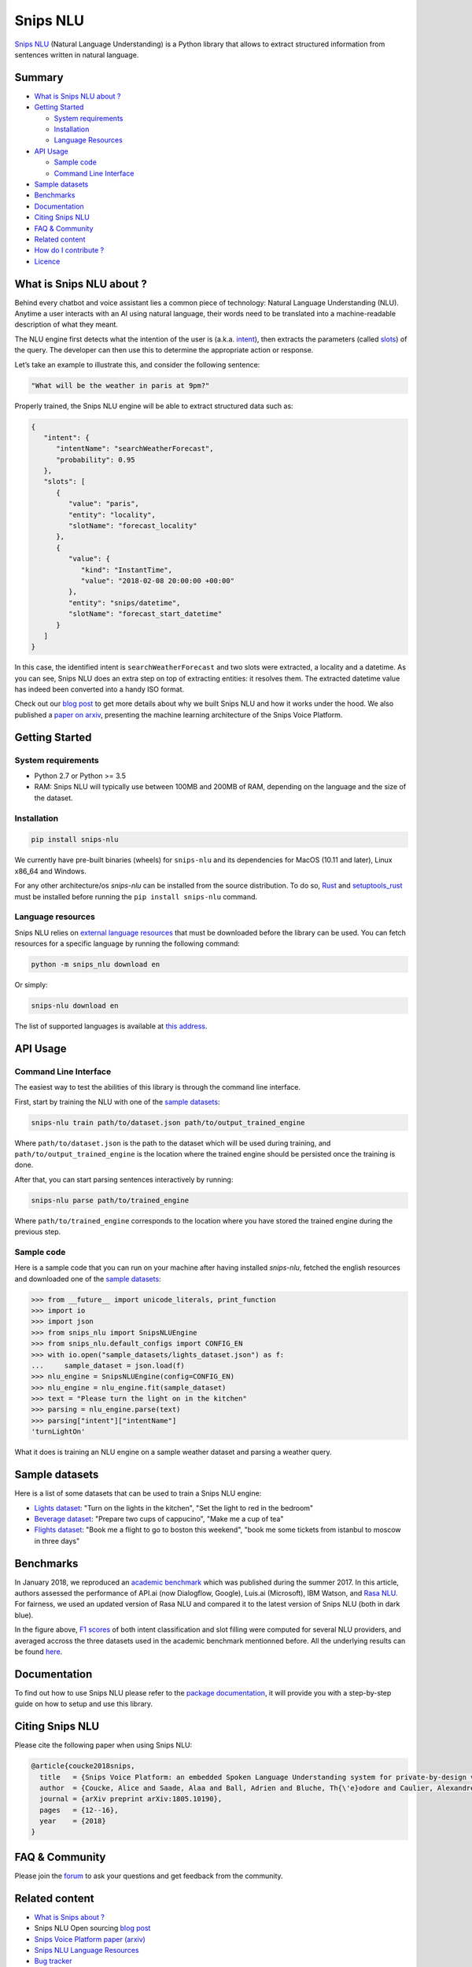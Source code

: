 Snips NLU
=========

.. image:: https://travis-ci.org/snipsco/snips-nlu.svg?branch=master
   :target: https://travis-ci.org/snipsco/snips-nlu

.. image:: https://ci.appveyor.com/api/projects/status/github/snipsco/snips-nlu?branch=master&svg=true
   :target: https://ci.appveyor.com/project/snipsco/snips-nlu

.. image:: https://img.shields.io/pypi/v/snips-nlu.svg?branch=master
   :target: https://pypi.python.org/pypi/snips-nlu

.. image:: https://img.shields.io/pypi/pyversions/snips-nlu.svg?branch=master
   :target: https://pypi.python.org/pypi/snips-nlu

.. image:: https://codecov.io/gh/snipsco/snips-nlu/branch/master/graph/badge.svg
   :target: https://codecov.io/gh/snipsco/snips-nlu

.. image:: https://img.shields.io/twitter/url/http/shields.io.svg?style=social
   :target: https://twitter.com/intent/tweet?text=Extract%20meaning%20from%20text%20with%20Snips%20NLU,%20an%20open%20source%20library%20written%20in%20python%20and%20rust&url=https://github.com/snipsco/snips-nlu&via=snips&hashtags=nlu,nlp,machinelearning,python,rustlang


`Snips NLU <https://snips-nlu.readthedocs.io>`_ (Natural Language Understanding) is a Python library that allows to extract structured information from sentences written in natural language.

Summary
-------

- `What is Snips NLU about ?`_
- `Getting Started`_

  - `System requirements`_
  - `Installation`_
  - `Language Resources`_
- `API Usage`_

  - `Sample code`_
  - `Command Line Interface`_
- `Sample datasets`_
- `Benchmarks`_
- `Documentation`_
- `Citing Snips NLU`_
- `FAQ & Community`_
- `Related content`_
- `How do I contribute ?`_
- `Licence`_

What is Snips NLU about ?
-------------------------

Behind every chatbot and voice assistant lies a common piece of technology: Natural Language Understanding (NLU). Anytime a user interacts with an AI using natural language, their words need to be translated into a machine-readable description of what they meant.

The NLU engine first detects what the intention of the user is (a.k.a. `intent`_), then extracts the parameters (called `slots`_) of the query. The developer can then use this to determine the appropriate action or response.


Let’s take an example to illustrate this, and consider the following sentence:

.. code-block:: text

    "What will be the weather in paris at 9pm?"

Properly trained, the Snips NLU engine will be able to extract structured data such as:

.. code-block:: json

    {
       "intent": {
          "intentName": "searchWeatherForecast",
          "probability": 0.95
       },
       "slots": [
          {
             "value": "paris",
             "entity": "locality",
             "slotName": "forecast_locality"
          },
          {
             "value": {
                "kind": "InstantTime",
                "value": "2018-02-08 20:00:00 +00:00"
             },
             "entity": "snips/datetime",
             "slotName": "forecast_start_datetime"
          }
       ]
    }

In this case, the identified intent is ``searchWeatherForecast`` and two slots were extracted, a locality and a datetime. As you can see, Snips NLU does an extra step on top of extracting entities: it resolves them. The extracted datetime value has indeed been converted into a handy ISO format.

Check out our `blog post`_ to get more details about why we built Snips NLU and how it works under the hood. We also published a `paper on arxiv`_, presenting the machine learning architecture of the Snips Voice Platform.


Getting Started
---------------

-------------------
System requirements
-------------------

- Python 2.7 or Python >= 3.5
- RAM: Snips NLU will typically use between 100MB and 200MB of RAM, depending on the language and the size of the dataset.


------------
Installation
------------

.. code-block:: python

    pip install snips-nlu

We currently have pre-built binaries (wheels) for ``snips-nlu`` and its
dependencies for MacOS (10.11 and later), Linux x86_64 and Windows.

For any other architecture/os `snips-nlu` can be installed from the source
distribution. To do so, `Rust <https://www.rust-lang.org/en-US/install.html>`_
and `setuptools_rust <https://github.com/PyO3/setuptools-rust>`_ must be
installed before running the ``pip install snips-nlu`` command.

------------------
Language resources
------------------

Snips NLU relies on `external language resources`_ that must be downloaded before the
library can be used. You can fetch resources for a specific language by
running the following command:

.. code-block:: sh

    python -m snips_nlu download en

Or simply:

.. code-block:: sh

    snips-nlu download en


The list of supported languages is available at 
`this address <https://snips-nlu.readthedocs.io/en/latest/languages.html>`_.

API Usage
---------

----------------------
Command Line Interface
----------------------

The easiest way to test the abilities of this library is through the command line interface.

First, start by training the NLU with one of the `sample datasets`_:

.. code-block:: sh
    
    snips-nlu train path/to/dataset.json path/to/output_trained_engine

Where ``path/to/dataset.json`` is the path to the dataset which will be used during training, and ``path/to/output_trained_engine`` is the location where the trained engine should be persisted once the training is done.

After that, you can start parsing sentences interactively by running:

.. code-block:: sh
    
    snips-nlu parse path/to/trained_engine

Where ``path/to/trained_engine`` corresponds to the location where you have stored the trained engine during the previous step.


-----------
Sample code
-----------

Here is a sample code that you can run on your machine after having
installed `snips-nlu`, fetched the english resources and downloaded one of the `sample datasets`_:

.. code-block:: python

    >>> from __future__ import unicode_literals, print_function
    >>> import io
    >>> import json
    >>> from snips_nlu import SnipsNLUEngine
    >>> from snips_nlu.default_configs import CONFIG_EN
    >>> with io.open("sample_datasets/lights_dataset.json") as f:
    ...     sample_dataset = json.load(f)
    >>> nlu_engine = SnipsNLUEngine(config=CONFIG_EN)
    >>> nlu_engine = nlu_engine.fit(sample_dataset)
    >>> text = "Please turn the light on in the kitchen"
    >>> parsing = nlu_engine.parse(text)
    >>> parsing["intent"]["intentName"]
    'turnLightOn'


What it does is training an NLU engine on a sample weather dataset and parsing
a weather query.

Sample datasets
---------------

Here is a list of some datasets that can be used to train a Snips NLU engine:

- `Lights dataset <sample_datasets/lights_dataset.json>`_: "Turn on the lights in the kitchen", "Set the light to red in the bedroom"
- `Beverage dataset <sample_datasets/beverage_dataset.json>`_: "Prepare two cups of cappucino", "Make me a cup of tea"
- `Flights dataset <sample_datasets/flights_dataset.json>`_: "Book me a flight to go to boston this weekend", "book me some tickets from istanbul to moscow in three days"

Benchmarks
----------

In January 2018, we reproduced an `academic benchmark`_ which was published during the summer 2017. In this article, authors assessed the performance of API.ai (now Dialogflow, Google), Luis.ai (Microsoft), IBM Watson, and `Rasa NLU`_. For fairness, we used an updated version of Rasa NLU and compared it to the latest version of Snips NLU (both in dark blue).

.. image:: .img/benchmarks.png

In the figure above, `F1 scores`_ of both intent classification and slot filling were computed for several NLU providers, and averaged accross the three datasets used in the academic benchmark mentionned before. All the underlying results can be found `here <https://github.com/snipsco/nlu-benchmark/tree/master/2018-01-Braum-et-al-extension>`_.


Documentation
-------------

To find out how to use Snips NLU please refer to the `package documentation <https://snips-nlu.readthedocs.io>`_, it will provide you with a step-by-step guide on how to setup and use this library.

Citing Snips NLU
----------------

Please cite the following paper when using Snips NLU:

.. code-block:: bibtex

   @article{coucke2018snips,
     title   = {Snips Voice Platform: an embedded Spoken Language Understanding system for private-by-design voice interfaces},
     author  = {Coucke, Alice and Saade, Alaa and Ball, Adrien and Bluche, Th{\'e}odore and Caulier, Alexandre and Leroy, David and Doumouro, Cl{\'e}ment and Gisselbrecht, Thibault and Caltagirone, Francesco and Lavril, Thibaut and others},
     journal = {arXiv preprint arXiv:1805.10190},
     pages   = {12--16},
     year    = {2018}
   }

FAQ & Community
---------------

Please join the `forum`_ to ask your questions and get feedback from the community.

Related content
---------------
* `What is Snips about ? <https://snips.ai/>`_
* Snips NLU Open sourcing `blog post`_
* `Snips Voice Platform paper (arxiv) <https://arxiv.org/abs/1805.10190>`_
* `Snips NLU Language Resources <https://github.com/snipsco/snips-nlu-language-resources>`_
* `Bug tracker <https://github.com/snipsco/snips-nlu/issues>`_
* `Snips NLU Rust <https://github.com/snipsco/snips-nlu-rs>`_: Rust inference pipeline implementation and bindings (C, Swift, Kotlin, Python)
* `Rustling <https://github.com/snipsco/rustling-ontology>`_: Snips NLU builtin entities parser


How do I contribute ?
---------------------

Please see the `Contribution Guidelines <CONTRIBUTING.rst>`_.

Licence
-------

This library is provided by `Snips <https://www.snips.ai>`_ as Open Source software. See `LICENSE <LICENSE>`_ for more information.


Geonames Licence
----------------

The `snips/city`, `snips/country` and `snips/region` builtin entities rely on
software from Geonames, which is made available under a Creative Commons Attribution 4.0
license international. For the license and warranties for Geonames please refer to: https://creativecommons.org/licenses/by/4.0/legalcode.


.. _external language resources: https://github.com/snipsco/snips-nlu-language-resources
.. _forum: https://forum.snips.ai/
.. _blog post: https://medium.com/snips-ai/an-introduction-to-snips-nlu-the-open-source-library-behind-snips-embedded-voice-platform-b12b1a60a41a
.. _paper on arxiv: https://arxiv.org/abs/1805.10190
.. _academic benchmark: http://workshop.colips.org/wochat/@sigdial2017/documents/SIGDIAL22.pdf
.. _Rasa NLU: https://nlu.rasa.ai/
.. _F1 scores: https://en.wikipedia.org/wiki/F1_score
.. _intent: https://snips-nlu.readthedocs.io/en/latest/data_model.html#intent
.. _slots: https://snips-nlu.readthedocs.io/en/latest/data_model.html#slot
